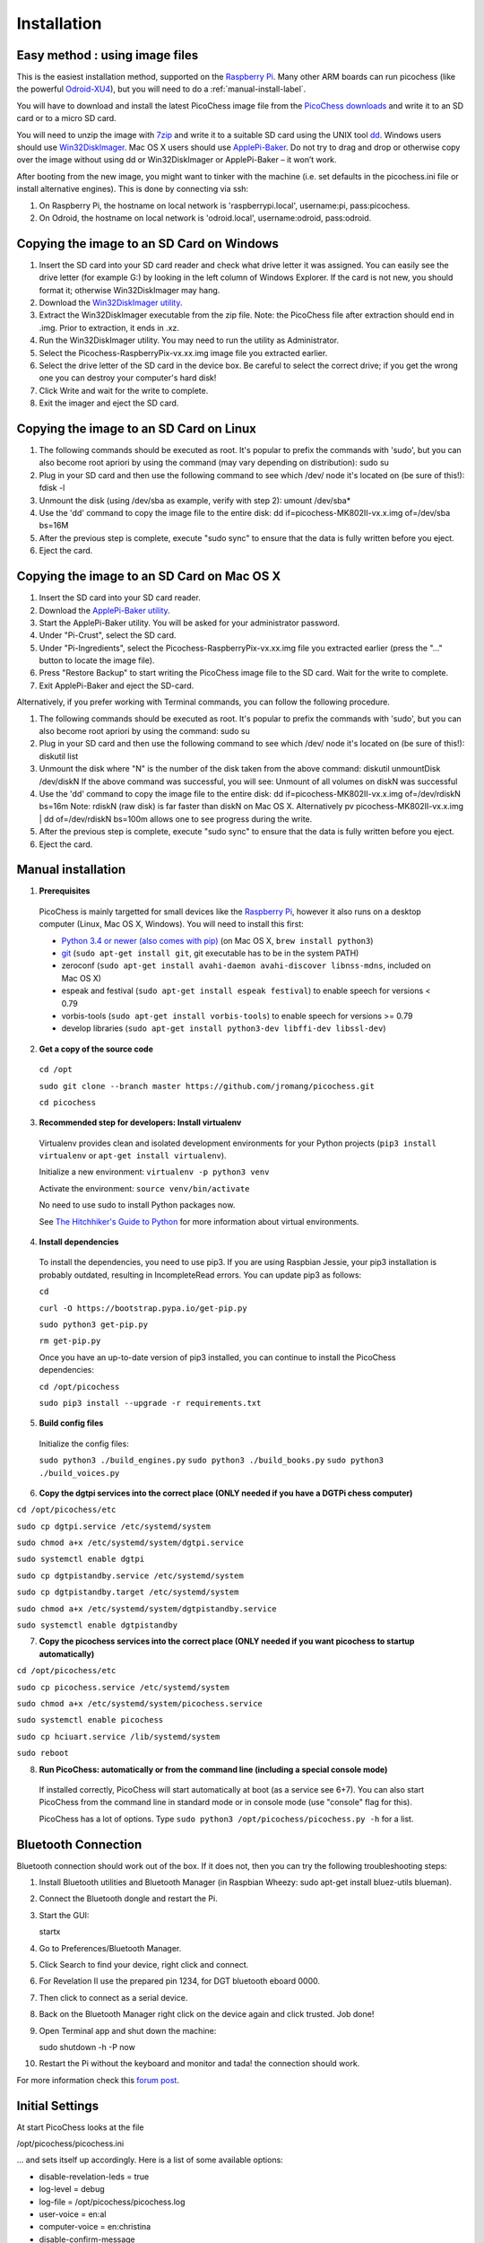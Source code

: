 Installation
============

Easy method : using image files
-------------------------------

This is the easiest installation method, supported on the `Raspberry Pi <http://www.raspberrypi.org>`_.
Many other ARM boards can run picochess (like the powerful `Odroid-XU4 <http://www.hardkernel.com/main/products/prdt_info.php?g_code=G143452239825>`_),
but you will need to do a :ref:`manual-install-label`.

You will have to download and install the latest PicoChess image file from the `PicoChess downloads <http://picochess.com/picochess-images>`_ and write it
to an SD card or to a micro SD card.

You will need to unzip the image with `7zip <http://www.7-zip.org/>`_ and write it to a suitable SD card
using the UNIX tool `dd <http://manpages.ubuntu.com/manpages/lucid/man1/dd.1.html>`_.
Windows users should use `Win32DiskImager <https://launchpad.net/win32-image-writer>`_. Mac OS X users should use `ApplePi-Baker <http://www.tweaking4all.com/hardware/raspberry-pi/macosx-apple-pi-baker/>`_. Do not try to drag and drop or otherwise copy over the image
without using dd or Win32DiskImager or ApplePi-Baker – it won’t work.

After booting from the new image, you might want to tinker with the machine (i.e. set defaults in the picochess.ini file or install alternative engines). This is done by connecting via ssh:

1. On Raspberry Pi, the hostname on local network is 'raspberrypi.local', username:pi, pass:picochess.

2. On Odroid, the hostname on local network is 'odroid.local', username:odroid, pass:odroid.


Copying the image to an SD Card on Windows
------------------------------------------

1. Insert the SD card into your SD card reader and check what drive letter it was assigned. You can easily see the drive letter (for example G:) by looking in the left column of Windows Explorer. If the card is not new, you should format it; otherwise Win32DiskImager may hang.

2. Download the `Win32DiskImager utility <http://sourceforge.net/projects/win32diskimager/>`_.

3. Extract the Win32DiskImager executable from the zip file. Note: the PicoChess file after extraction should end in .img. Prior to extraction, it ends in .xz.

4. Run the Win32DiskImager utility. You may need to run the utility as Administrator.

5. Select the Picochess-RaspberryPix-vx.xx.img image file you extracted earlier.

6. Select the drive letter of the SD card in the device box. Be careful to select the correct drive; if you get the wrong one you can destroy your computer's hard disk!

7. Click Write and wait for the write to complete.

8. Exit the imager and eject the SD card.

Copying the image to an SD Card on Linux
----------------------------------------

1. The following commands should be executed as root. It's popular to prefix the commands with 'sudo', but you can also become root apriori by using the command (may vary depending on distribution): sudo su

2. Plug in your SD card and then use the following command to see which /dev/ node it's located on (be sure of this!): fdisk -l

3. Unmount the disk (using /dev/sba as example, verify with step 2): umount /dev/sba*

4. Use the 'dd' command to copy the image file to the entire disk: dd if=picochess-MK802II-vx.x.img of=/dev/sba bs=16M

5. After the previous step is complete, execute "sudo sync" to ensure that the data is fully written before you eject.

6. Eject the card.

Copying the image to an SD Card on Mac OS X
-------------------------------------------

1. Insert the SD card into your SD card reader.

2. Download the `ApplePi-Baker utility <http://www.tweaking4all.com/hardware/raspberry-pi/macosx-apple-pi-baker/>`_.

3. Start the ApplePi-Baker utility. You will be asked for your administrator password.

4. Under "Pi-Crust", select the SD card.

5. Under "Pi-Ingredients", select the Picochess-RaspberryPix-vx.xx.img file you extracted earlier (press the "..." button to locate the image file).

6. Press "Restore Backup" to start writing the PicoChess image file to the SD card. Wait for the write to complete.

7. Exit ApplePi-Baker and eject the SD-card.

Alternatively, if you prefer working with Terminal commands, you can follow the following procedure.

1. The following commands should be executed as root. It's popular to prefix the commands with 'sudo', but you can also become root apriori by using the command: sudo su

2. Plug in your SD card and then use the following command to see which /dev/ node it's located on (be sure of this!): diskutil list

3. Unmount the disk where "N" is the number of the disk taken from the above command: diskutil unmountDisk /dev/diskN If the above command was successful, you will see: Unmount of all volumes on diskN was successful

4. Use the 'dd' command to copy the image file to the entire disk: dd if=picochess-MK802II-vx.x.img of=/dev/rdiskN bs=16m Note: rdiskN (raw disk) is far faster than diskN on Mac OS X. Alternatively pv picochess-MK802II-vx.x.img | dd of=/dev/rdiskN bs=100m allows one to see progress during the write.

5. After the previous step is complete, execute "sudo sync" to ensure that the data is fully written before you eject.

6. Eject the card.


.. _manual-install-label:

Manual installation
-------------------

1. **Prerequisites**

  PicoChess is mainly targetted for small devices like the
  `Raspberry Pi <http://www.raspberrypi.org>`_, however it also
  runs on a desktop computer (Linux, Mac OS X, Windows). You will need to install this
  first:

  * `Python 3.4 or newer (also comes with pip) <https://www.python.org/downloads/>`_
    (on Mac OS X, ``brew install python3``)

  * `git <http://git-scm.com/>`_ (``sudo apt-get install git``, git executable has to be in the system PATH)

  * zeroconf (``sudo apt-get install avahi-daemon avahi-discover libnss-mdns``, included on Mac OS X)

  * espeak and festival (``sudo apt-get install espeak festival``) to enable speech for versions < 0.79

  * vorbis-tools (``sudo apt-get install vorbis-tools``) to enable speech for versions >= 0.79

  * develop libraries (``sudo apt-get install python3-dev libffi-dev libssl-dev``)

2. **Get a copy of the source code**

  ``cd /opt``

  ``sudo git clone --branch master https://github.com/jromang/picochess.git``

  ``cd picochess``

3. **Recommended step for developers: Install virtualenv**

  Virtualenv provides clean and isolated development environments for your
  Python projects (``pip3 install virtualenv`` or
  ``apt-get install virtualenv``).

  Initialize a new environment: ``virtualenv -p python3 venv``

  Activate the environment: ``source venv/bin/activate``

  No need to use sudo to install Python packages now.

  See `The Hitchhiker's Guide to Python <http://docs.python-guide.org/en/latest/dev/virtualenvs/>`_
  for more information about virtual environments.

4. **Install dependencies**

  To install the dependencies, you need to use pip3. If you are using Raspbian Jessie, your pip3 installation is
  probably outdated, resulting in IncompleteRead errors. You can update pip3 as follows:
  
  ``cd``
  
  ``curl -O https://bootstrap.pypa.io/get-pip.py``
  
  ``sudo python3 get-pip.py``
  
  ``rm get-pip.py``
  
  Once you have an up-to-date version of pip3 installed, you can continue to install the PicoChess dependencies:

  ``cd /opt/picochess``

  ``sudo pip3 install --upgrade -r requirements.txt``

5. **Build config files**

  Initialize the config files:

  ``sudo python3 ./build_engines.py``
  ``sudo python3 ./build_books.py``
  ``sudo python3 ./build_voices.py``

6. **Copy the dgtpi services into the correct place (ONLY needed if you have a DGTPi chess computer)**

``cd /opt/picochess/etc``

``sudo cp dgtpi.service /etc/systemd/system``

``sudo chmod a+x /etc/systemd/system/dgtpi.service``

``sudo systemctl enable dgtpi``

``sudo cp dgtpistandby.service /etc/systemd/system``

``sudo cp dgtpistandby.target /etc/systemd/system``

``sudo chmod a+x /etc/systemd/system/dgtpistandby.service``

``sudo systemctl enable dgtpistandby``

7. **Copy the picochess services into the correct place (ONLY needed if you want picochess to startup automatically)**

``cd /opt/picochess/etc``

``sudo cp picochess.service /etc/systemd/system``

``sudo chmod a+x /etc/systemd/system/picochess.service``

``sudo systemctl enable picochess``

``sudo cp hciuart.service /lib/systemd/system``

``sudo reboot``

8. **Run PicoChess: automatically or from the command line (including a special console mode)**

  If installed correctly, PicoChess will start automatically at boot (as a service see 6+7).
  You can also start PicoChess from the command line in standard mode or in console mode (use "console" flag for this).

  PicoChess has a lot of options. Type ``sudo python3 /opt/picochess/picochess.py -h`` for a list.

Bluetooth Connection
--------------------

Bluetooth connection should work out of the box. If it does not, then you can try the following troubleshooting steps:

1. Install Bluetooth utilities and Bluetooth Manager (in Raspbian Wheezy: sudo apt-get install bluez-utils blueman).

2. Connect the Bluetooth dongle and restart the Pi.

3. Start the GUI:

   startx

4. Go to Preferences/Bluetooth Manager.

5. Click Search to find your device, right click and connect.

6. For Revelation II use the prepared pin 1234, for DGT bluetooth eboard 0000.

7. Then click to connect as a serial device.

8. Back on the Bluetooth Manager right click on the device again and click trusted. Job done!

9. Open Terminal app and shut down the machine:

   sudo shutdown -h -P now

10. Restart the Pi without the keyboard and monitor and tada! the connection should work.

For more information check this `forum post <https://groups.google.com/forum/#!topic/picochess/7LSBZ6Qha64>`_.

Initial Settings
----------------

At start PicoChess looks at the file

/opt/picochess/picochess.ini

... and sets itself up accordingly. Here is a list of some available options:

* disable-revelation-leds = true
* log-level = debug
* log-file = /opt/picochess/picochess.log
* user-voice = en:al
* computer-voice = en:christina
* disable-confirm-message

To set a particular setting, simply include the appropriate line in the picochess.ini file.
For example, to the disable default confirmation message, include this line in picochess.ini:

disable-confirm-message

To remove a setting, delete the appropriate line or comment it out using the hash character (#) or set the option to false.
For example, to turn OFF the LED's on the Revelation II chessbot, this line will do:

disable-revelation-leds = true

UCI engine options can be set in the engines.uci configuration file which you will find in the
/opt/picochess/engines/<your_plattform> folder. To set the option, use the uci-option flag.

An example .ini file can be found at /opt/picochess/picochess.ini.example.
Uncomment the appropriate options and rename the file to picochess.ini.

Please keep in mind that your picochess.ini file must suit the version of picochess.
Old picochess.ini versions might not work with newer versions of picochess (picochess.ini.example is always valid).
If you update picochess by hand or by providing the "enable-update" flag please take a look for changed settings and
update picochess.ini accordingly.
